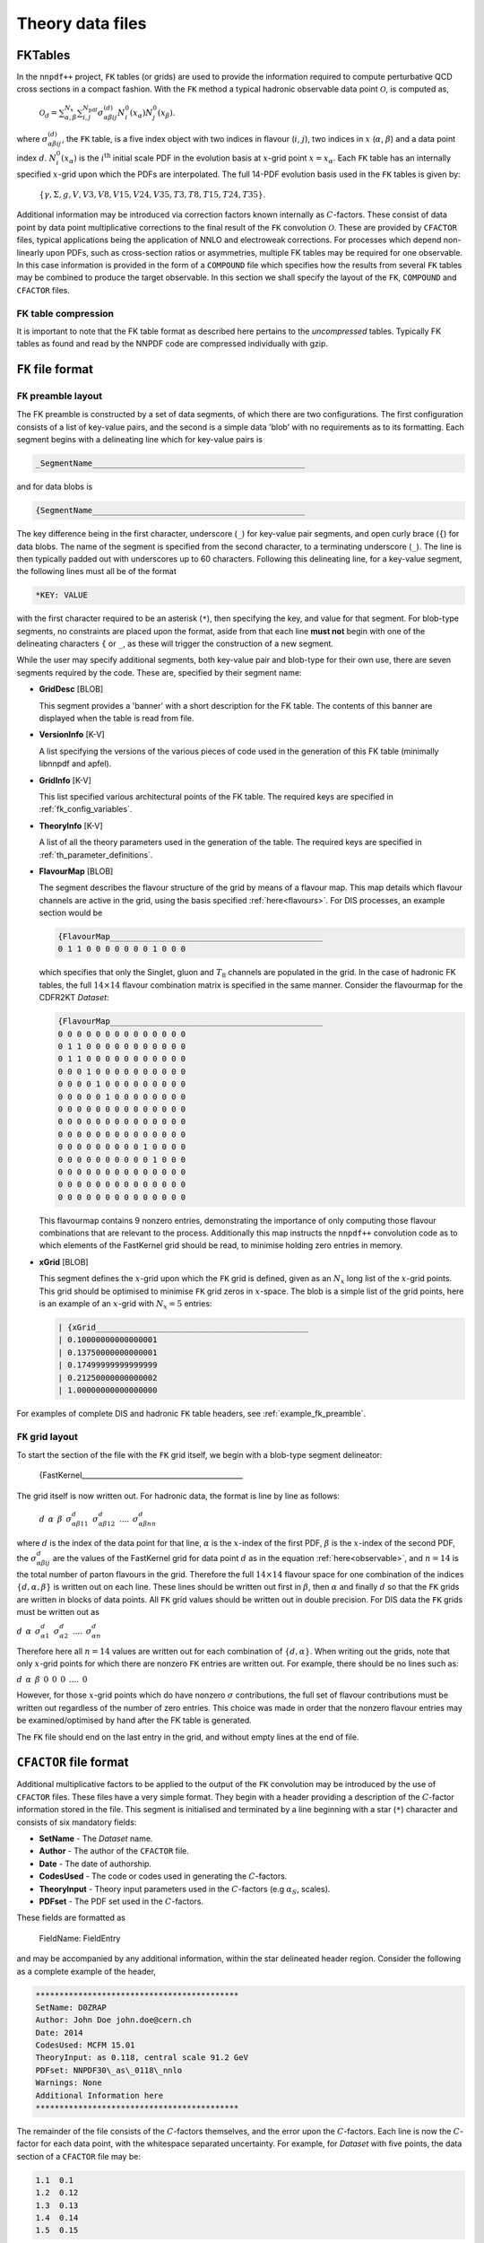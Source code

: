 .. _th_data_files:

=================
Theory data files
=================

FKTables
========

In the ``nnpdf++`` project, ``FK`` tables (or grids) are used to provide the
information required to compute perturbative QCD cross sections in a compact fashion.  With
the ``FK`` method a typical hadronic observable data point :math:`\mathcal{O}`, is
computed as,

.. _observable:

  :math:`\mathcal{O}_d= \sum_{\alpha,\beta}^{N_x}\sum_{i,j}^{N_{\mathrm{pdf}}} \sigma^{(d)}_{\alpha\beta i j}N_i^0(x_\alpha)N_j^0(x_\beta)`.

where :math:`\sigma_{\alpha\beta i j}^{(d)}`, the ``FK`` table, is a five index
object with two indices in flavour (:math:`i`, :math:`j`), two indices in :math:`x` (:math:`\alpha`,
:math:`\beta`) and a data point index :math:`d`. :math:`N^0_i({x_\alpha})` is the :math:`i^{\mathrm{th}}`
initial scale PDF in the evolution basis at :math:`x`-grid point :math:`x=x_\alpha`. Each
``FK`` table has an internally specified :math:`x`-grid upon which the PDFs are
interpolated.  The full 14-PDF evolution basis used in the ``FK`` tables is
given by:

.. _flavours:

  :math:`\left\{ \gamma, \Sigma,g,V,V3,V8,V15,V24,V35,T3,T8,T15,T24,T35\right\}`.

Additional information may be introduced via correction factors known internally
as :math:`C`-factors. These consist of data point by data point multiplicative
corrections to the final result of the ``FK`` convolution :math:`\mathcal{O}`. These
are provided by ``CFACTOR`` files, typical applications being the application
of NNLO and electroweak corrections.  For processes which depend non-linearly
upon PDFs, such as cross-section ratios or asymmetries, multiple FK tables may
be required for one observable. In this case information is provided in the form
of a ``COMPOUND`` file which specifies how the results from several ``FK``
tables may be combined to produce the target observable.  In this section we
shall specify the layout of the ``FK``, ``COMPOUND`` and ``CFACTOR``
files.

FK table compression
--------------------

It is important to note that the FK table format as described here pertains to
the *uncompressed* tables. Typically FK tables as found and read by the
NNPDF code are compressed individually with gzip.

``FK`` file format
==================

``FK`` preamble layout
----------------------

The FK preamble is constructed by a set of data segments, of which there are two
configurations. The first configuration consists of a list of key-value pairs,
and the second is a simple data 'blob' with no requirements as to its
formatting. Each segment begins with a delineating line which for key-value pairs is

.. code::

    _SegmentName_____________________________________________

and for data blobs is

.. code::

    {SegmentName_____________________________________________

The key difference being in the first character, underscore (``_``) for
key-value pair segments, and open curly brace (``{``) for data blobs. The name of
the segment is specified from the second character, to a terminating
underscore (``_``). The line is then typically padded out with underscores up
to 60 characters. Following this delineating line, for a key-value segment, the
following lines must all be of the format

.. code::

    *KEY: VALUE

with the first character required to be an asterisk (``*``), then specifying the
key, and value for that segment. For blob-type segments, no constraints are
placed upon the format, aside from that each line **must not** begin with
one of the delineating characters ``{`` or ``_``, as these will trigger the
construction of a new segment.

While the user may specify additional segments, both key-value pair and
blob-type for their own use, there are seven segments required by the code.
These are, specified by their segment name:

* **GridDesc** [BLOB]
  
  This segment provides a 'banner' with a short description for the FK table. The contents of this banner are displayed when the table is read from file.

* **VersionInfo** [K-V]
  
  A list specifying the versions of the various pieces of code used in the generation of this FK table (minimally libnnpdf and apfel).

* **GridInfo** [K-V]
  
  This list specified various architectural points of the FK table. The required keys are specified in :ref:`fk_config_variables`.

* **TheoryInfo** [K-V]
  
  A list of all the theory parameters used in the generation of the table. The required keys are specified in :ref:`th_parameter_definitions`.

* **FlavourMap** [BLOB]

  The segment describes the flavour structure of the grid by means of a flavour
  map. This map details which flavour channels are active in the grid, using the
  basis specified :ref:`here<flavours>`. For DIS processes, an example
  section would be

  .. code::

     {FlavourMap_____________________________________________
     0 1 1 0 0 0 0 0 0 0 1 0 0 0

  which specifies that only the Singlet, gluon and :math:`T_8` channels are populated in
  the grid. In the case of hadronic FK tables, the full :math:`14\times 14` flavour
  combination matrix is specified in the same manner. Consider the flavourmap for
  the CDFR2KT *Dataset*:

  .. code::

     {FlavourMap_____________________________________________
     0 0 0 0 0 0 0 0 0 0 0 0 0 0
     0 1 1 0 0 0 0 0 0 0 0 0 0 0
     0 1 1 0 0 0 0 0 0 0 0 0 0 0
     0 0 0 1 0 0 0 0 0 0 0 0 0 0
     0 0 0 0 1 0 0 0 0 0 0 0 0 0
     0 0 0 0 0 1 0 0 0 0 0 0 0 0
     0 0 0 0 0 0 0 0 0 0 0 0 0 0
     0 0 0 0 0 0 0 0 0 0 0 0 0 0
     0 0 0 0 0 0 0 0 0 0 0 0 0 0
     0 0 0 0 0 0 0 0 0 1 0 0 0 0
     0 0 0 0 0 0 0 0 0 0 1 0 0 0
     0 0 0 0 0 0 0 0 0 0 0 0 0 0
     0 0 0 0 0 0 0 0 0 0 0 0 0 0
     0 0 0 0 0 0 0 0 0 0 0 0 0 0

  This flavourmap contains 9 nonzero entries, demonstrating the importance of only
  computing those flavour combinations that are relevant to the process.
  Additionally this map instructs the ``nnpdf++`` convolution code as to which
  elements of the FastKernel grid should be read, to minimise holding zero entries
  in memory.

* **xGrid** [BLOB]
  
  This segment defines the :math:`x`-grid upon which the ``FK`` grid is defined,
  given as an :math:`N_x` long list of the :math:`x`-grid points. This grid should be
  optimised to minimise ``FK`` grid zeros in :math:`x`-space. The blob is a simple
  list of the grid points, here is an example of an :math:`x`-grid with :math:`N_x=5`
  entries:

  .. code::

    | {xGrid_____________________________________________
    | 0.10000000000000001
    | 0.13750000000000001
    | 0.17499999999999999
    | 0.21250000000000002
    | 1.00000000000000000

For examples of complete DIS and hadronic ``FK`` table headers, see
:ref:`example_fk_preamble`.

``FK`` grid layout
---------------------

To start the section of the file with the ``FK`` grid itself, we begin with a
blob-type segment delineator:

  {FastKernel_____________________________________________

The grid itself is now written out. For hadronic data, the format is line by line as follows:

  :math:`d \:\: \alpha \:\: \beta \:\: \sigma^d_{\alpha\beta 1 1} \:\: \sigma^d_{\alpha\beta 1 2}\:\: ....\:\: \sigma^d_{\alpha\beta n n}`

where :math:`d` is the index of the data point for that line, :math:`\alpha` is the :math:`x`-index
of the first PDF, :math:`\beta` is the :math:`x`-index of the second PDF, the
:math:`\sigma^d_{\alpha\beta i j}` are the values of the FastKernel grid for data
point :math:`d` as in the equation :ref:`here<observable>`, and :math:`n=14` is the total number of parton
flavours in the grid. Therefore the full :math:`14\times 14` flavour space for one
combination of the indices :math:`\{d,\alpha,\beta\}` is written out on each line.
These lines should be written out first in :math:`\beta`, then :math:`\alpha` and finally
:math:`d` so that the ``FK`` grids are written in blocks of data points. All ``FK``
grid values should be written out in double precision. For DIS data the ``FK``
grids must be written out as

:math:`d \:\: \alpha \:\: \sigma^d_{\alpha 1} \:\: \sigma^d_{\alpha 2}\:\: ....\:\: \sigma^d_{\alpha n}`

Therefore here all :math:`n=14` values are written out for each combination of :math:`\{d,\alpha\}`.
When writing out the grids, note that only :math:`x`-grid points for which there are
nonzero ``FK`` entries are written out. For example, there should be no lines
such as:

:math:`d \:\: \alpha \:\: \beta \:\: 0 \:\: 0 \:\: 0 \:\: .... \:\: 0`

However, for those :math:`x`-grid points which do have nonzero :math:`\sigma` contributions,
the full set of flavour contributions must be written out regardless of the
number of zero entries. This choice was made in order that the nonzero flavour
entries may be examined/optimised by hand after the FK table is generated.

The ``FK`` file should end on the last entry in the grid, and without empty
lines at the end of file.

``CFACTOR`` file format
=======================

Additional multiplicative factors to be applied to the output of the ``FK``
convolution may be introduced by the use of ``CFACTOR`` files. These files
have a very simple format. They begin with a header providing a description of
the :math:`C`-factor information stored in the file. This segment is initialised and
terminated by a line beginning with a star (``*``) character and consists of
six mandatory fields:

* **SetName** - The *Dataset* name.
* **Author** - The author of the ``CFACTOR`` file.
* **Date** - The date of authorship.
* **CodesUsed** - The code or codes used in generating the :math:`C`-factors.
* **TheoryInput** - Theory input parameters used in the :math:`C`-factors (e.g :math:`\alpha_S`, scales).
* **PDFset** - The PDF set used in the :math:`C`-factors.

These fields are formatted as

  FieldName: FieldEntry

and may be accompanied by any additional information, within the star delineated
header region. Consider the following as a complete example of the header,

.. code::

   *******************************************
   SetName: D0ZRAP
   Author: John Doe john.doe@cern.ch
   Date: 2014
   CodesUsed: MCFM 15.01
   TheoryInput: as 0.118, central scale 91.2 GeV
   PDFset: NNPDF30\_as\_0118\_nnlo
   Warnings: None
   Additional Information here
   *******************************************

The remainder of the file consists of the :math:`C`-factors themselves, and the error
upon the :math:`C`-factors. Each line is now the :math:`C`-factor for each data point, with
the whitespace separated uncertainty. For example, for *Dataset* with five
points, the data section of a ``CFACTOR`` file may be:

.. code::

   1.1	0.1
   1.2	0.12
   1.3	0.13
   1.4	0.14
   1.5	0.15

where the :math:`i^{\text{th}}` line corresponds to the :math:`C`-factor to be applied to
the ``FK`` prediction for the :math:`(i-1)^{\text{th}}` data point.  The first column
denotes the value of the :math:`C`-factor and the second column denotes the
uncertainty upon it (in absolute terms, not as a percentage or otherwise
relative to the :math:`C`-factor). For a complete example of a ``CFACTOR`` file,
please see :ref:`example_cfactor_file`.

``COMPOUND`` file format
========================

Some *Datasets* cover observables that depend non-linearly upon the input
PDFs. For example, the NMCPD *Dataset* is a measurement of the ratio of
deuteron to proton structure functions. In the ``nnpdf++`` code such sets are
denoted *Compound Datasets*. In these cases, a prescription must be given for how the
results from FK convolutions, as in this :ref:`equation<observable>`, should be combined.

The ``COMPOUND`` files are a simple method of providing this information. For
each *Compound Dataset* a ``COMPOUND`` file is provided that contains the
information on how to build the observable from constituent ``FK`` tables. The
following operations are currently implemented:

=================================  =========  =================
Operation :math:`(N_{\text{FK}})`  Code       Output Observable
=================================  =========  =================
Null Operation(1)                  **NULL**   :math:`\mathcal{O}_d = \mathcal{O}_d^{(1)}`
Sum (2)                            **ADD**    :math:`\mathcal{O}_d = \mathcal{O}^{(1)}_d + \mathcal{O}^{(2)}_d`
Sum (10)                           **SMT**    :math:`\mathcal{O}_d = \sum_{i=1}^{10}\mathcal{O}^{(i)}_d`
Normalised Sum (4)                 **SMN**    :math:`\mathcal{O}_d = (\mathcal{O}^{(1)}_d + \mathcal{O}^{(2)}_d)/(\mathcal{O}^{(3)}_d + \mathcal{O}^{(4)}_d)`
Asymmetry (2)                      **ASY**    :math:`\mathcal{O}_d = (\mathcal{O}^{(1)}_d - \mathcal{O}^{(2)}_d)/(\mathcal{O}^{(1)}_d + \mathcal{O}^{(2)}_d)`
Combination (20)                   **COM**    :math:`\mathcal{O}_d = \sum_{i=1}^{10}\mathcal{O}^{(i)}_d/\sum_{i=11}^{20}\mathcal{O}^{(i)}_d`
Ratio (2)                          **RATIO**  :math:`\mathcal{O}_d = \mathcal{O}^{(1)}_d / \mathcal{O}^{(2)}_d`
=================================  =========  =================

Here :math:`N_{\text{FK}}` refers to the number of tables required for each
compound operation. :math:`\mathcal{O}_d` is final observable prediction for the
:math:`d^{\text{th}}` point in the *Dataset*. :math:`\mathcal{O}_d^{(i)}` refers to the
observable prediction for the :math:`d^{\text{th}}` point arising from the
:math:`i^{\text{th}}` ``FK`` table calculation. Note that here the ordering in :math:`i`
is important.

The ``COMPOUND`` file layout is as so. The first line is once again a general
comment line and is not used by the code, and therefore has no particular
requirements other than its presence. Following this line should come a list of
the ``FK`` tables required for the calculation. This must be given as the
table's filename *without* its path, preceded by the string '**FK:**'. For example,

.. code::

   FK: FK_SETNAME_1.dat
   FK: FK_SETNAME_2.dat

The ordering of the list is once again important, and must match the above
table. For example, the observables :math:`\mathcal{O}^{(i)}` arise from the
computation with the :math:`i^{\text{th}}` element of this list. The final line
specified the operation to be performed upon the list of tables, and must take
the form

.. code::

  OP: [CODE]

where the **[CODE]** is given in the above table. Here is an example of a
complete ``COMPOUND`` file

.. code::

    # COMPOUND FK
    FK: FK_NUMERATOR.dat
    FK: FK_DENOMINATOR.dat
    OP: RATIO
